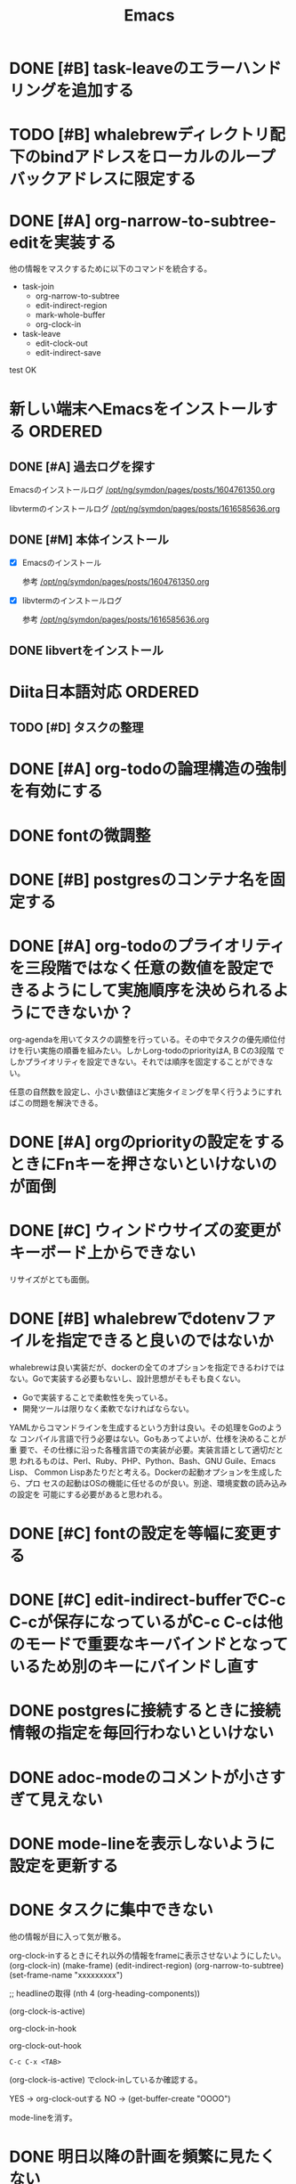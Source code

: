 #+TITLE: Emacs
#+CATEGORY: Emacs
#+PROPERTY: Effort_ALL 5 13 21 34 55 89 144 233 377 610 987

* DONE [#B] task-leaveのエラーハンドリングを追加する
SCHEDULED: <2021-09-18 Sat>
:PROPERTIES:
:Effort:   21
:GOAL:     task-leaveが失敗しないようにする
:END:
:LOGBOOK:
CLOCK: [2021-09-18 Sat 16:38]--[2021-09-18 Sat 16:46] =>  0:08
CLOCK: [2021-09-18 Sat 16:38]
:END:



* TODO [#B] whalebrewディレクトリ配下のbindアドレスをローカルのループバックアドレスに限定する
SCHEDULED: <2021-09-18 Sat>
:PROPERTIES:
:Effort:   21
:END:

* DONE [#A] org-narrow-to-subtree-editを実装する
SCHEDULED: <2021-09-13 Mon>
:PROPERTIES:
:Effort:   21
:END:
:LOGBOOK:
CLOCK: [2021-09-13 Mon 08:23]--[2021-09-13 Mon 08:23] =>  0:00
CLOCK: [2021-09-13 Mon 08:21]--[2021-09-13 Mon 08:21] =>  0:00
CLOCK: [2021-09-13 Mon 08:09]--[2021-09-13 Mon 08:09] =>  0:00
CLOCK: [2021-09-13 Mon 08:07]--[2021-09-13 Mon 08:07] =>  0:00
CLOCK: [2021-09-13 Mon 08:04]--[2021-09-13 Mon 08:06] =>  0:02
:END:

他の情報をマスクするために以下のコマンドを統合する。


- task-join
  - org-narrow-to-subtree
  - edit-indirect-region
  - mark-whole-buffer
  - org-clock-in

- task-leave
  - edit-clock-out
  - edit-indirect-save

test
OK

* 新しい端末へEmacsをインストールする                               :ORDERED:
:PROPERTIES:
:ORDERED:  t
:END:
** DONE [#A] 過去ログを探す
SCHEDULED: <2021-09-13 Mon>
:PROPERTIES:
:Effort:   21
:END:

Emacsのインストールログ
[[/opt/ng/symdon/pages/posts/1604761350.org]]

libvtermのインストールログ
[[/opt/ng/symdon/pages/posts/1616585636.org]]


** DONE [#M] 本体インストール
SCHEDULED: <2021-09-15 Wed>
:PROPERTIES:
:Effort:   55
:END:
:LOGBOOK:
CLOCK: [2021-09-15 Wed 23:43]--[2021-09-15 Wed 23:43] =>  0:00
CLOCK: [2021-09-15 Wed 22:43]--[2021-09-15 Wed 22:59] =>  0:16
CLOCK: [2021-09-15 Wed 22:43]--[2021-09-15 Wed 22:43] =>  0:00
CLOCK: [2021-09-13 Mon 09:03]--[2021-09-13 Mon 09:12] =>  0:09
:END:

- [X] Emacsのインストール

  参考 [[/opt/ng/symdon/pages/posts/1604761350.org]]

- [X] libvtermのインストールログ

  参考 [[/opt/ng/symdon/pages/posts/1616585636.org]]

** DONE libvertをインストール
SCHEDULED: <2021-09-17 Fri>
:PROPERTIES:
:Effort:   55
:END:

* Diita日本語対応                                                   :ORDERED:
:PROPERTIES:
:ORDERED:  t
:END:
:PROPERTIES:
:END:

** TODO [#D] タスクの整理
SCHEDULED: <2021-09-18 Sat>
:PROPERTIES:
:Effort:   144
:END:

* DONE [#A] org-todoの論理構造の強制を有効にする
SCHEDULED: <2021-09-08 Wed>
:PROPERTIES:
:Effort:   21
:END:

* DONE fontの微調整
SCHEDULED: <2021-08-28 Sat>
:PROPERTIES:
:Effort:   13
:END:
:LOGBOOK:
CLOCK: [2021-08-28 Sat 09:40]---[2021-08-28 Sat 09:50] =>  0:10
:END:

* DONE [#B] postgresのコンテナ名を固定する
SCHEDULED: <2021-08-28 Sat>
:PROPERTIES:
:Effort:   21
:END:

* DONE [#A] org-todoのプライオリティを三段階ではなく任意の数値を設定できるようにして実施順序を決められるようにできないか？
SCHEDULED: <2021-09-08 Wed>
:PROPERTIES:
:Effort:   21
:END:

org-agendaを用いてタスクの調整を行っている。その中でタスクの優先順位付
けを行い実施の順番を組みたい。しかしorg-todoのpriorityはA, B Cの3段階
でしかプライオリティを設定できない。それでは順序を固定することができな
い。

任意の自然数を設定し、小さい数値ほど実施タイミングを早く行うようにすれ
ばこの問題を解決できる。



* DONE [#A] orgのpriorityの設定をするときにFnキーを押さないといけないのが面倒
SCHEDULED: <2021-09-08 Wed>
:PROPERTIES:
:Effort:   34
:END:
* DONE [#C] ウィンドウサイズの変更がキーボード上からできない
SCHEDULED: <2021-08-27 Fri>
:LOGBOOK:
CLOCK: [2021-08-27 Fri 23:37]--[2021-08-28 Sat 00:06] =>  0:29
:END:

リサイズがとても面倒。
* DONE [#B] whalebrewでdotenvファイルを指定できると良いのではないか
SCHEDULED: <2021-08-28 Sat>
:PROPERTIES:
:Effort:   55
:WAKATIME_CATEGORY: researching
:END:
:LOGBOOK:
CLOCK: [2021-08-24 Tue 08:03]--[2021-08-24 Tue 08:09] =>  0:06
CLOCK: [2021-08-06 Fri 08:41]--[2021-08-06 Fri 08:41] =>  0:00
:END:

whalebrewは良い実装だが、dockerの全てのオプションを指定できるわけでは
ない。Goで実装する必要もないし、設計思想がそもそも良くない。

- Goで実装することで柔軟性を失っている。
- 開発ツールは限りなく柔軟でなければならない。

YAMLからコマンドラインを生成するという方針は良い。その処理をGoのような
コンパイル言語で行う必要はない。Goもあってよいが、仕様を決めることが重
要で、その仕様に沿った各種言語での実装が必要。実装言語として適切だと思
われるものは、Perl、Ruby、PHP、Python、Bash、GNU Guile、Emacs Lisp、
Common Lispあたりだと考える。Dockerの起動オプションを生成したら、プロ
セスの起動はOSの機能に任せるのが良い。別途、環境変数の読み込みの設定を
可能にする必要があると思われる。
* DONE [#C] fontの設定を等幅に変更する
SCHEDULED: <2021-08-25 Wed>
:PROPERTIES:
:Effort:   34
:END:
:LOGBOOK:
CLOCK: [2021-08-24 Tue 18:41]--[2021-08-24 Tue 19:02] =>  0:21
:END:

* DONE [#C] edit-indirect-bufferでC-c C-cが保存になっているがC-c C-cは他のモードで重要なキーバインドとなっているため別のキーにバインドし直す
SCHEDULED: <2021-08-27 Fri>
:PROPERTIES:
:Effort:   34
:END:
:LOGBOOK:
CLOCK: [2021-08-27 Fri 19:40]--[2021-08-28 Sat 07:44] => 12:04
:END:

* DONE postgresに接続するときに接続情報の指定を毎回行わないといけない
SCHEDULED: <2021-08-24 Tue>
:LOGBOOK:
CLOCK: [2021-08-23 Mon 09:03]--[2021-08-23 Mon 09:23] =>  0:20
:END:

* DONE adoc-modeのコメントが小さすぎて見えない
SCHEDULED: <2021-08-22 Sun>
:PROPERTIES:
:Effort:   34
:ORDERED:  t
:END:
:LOGBOOK:
CLOCK: [2021-08-22 Sun 18:24]--[2021-08-22 Sun 19:26] =>  1:02
:END:
* DONE mode-lineを表示しないように設定を更新する
SCHEDULED: <2021-08-06 Fri>
:PROPERTIES:
:Effort:   5
:WAKATIME_CATEGORY: coding
:ORDERED:  t
:END:
:LOGBOOK:
CLOCK: [2021-08-06 Fri 09:04]--[2021-08-06 Fri 09:05] =>  0:01
CLOCK: [2021-08-06 Fri 08:42]--[2021-08-06 Fri 09:04] =>  0:22
:END:

* DONE タスクに集中できない
SCHEDULED: <2021-08-06 Fri>
:PROPERTIES:
:Effort:   21
:WAKATIME_CATEGORY: designing
:END:
:LOGBOOK:
CLOCK: [2021-08-06 Fri 08:41]--[2021-08-06 Fri 08:41] =>  0:00
CLOCK: [2021-08-06 Fri 08:10]--[2021-08-06 Fri 08:41] =>  0:31
CLOCK: [2021-08-06 Fri 05:35]--[2021-08-06 Fri 05:45] =>  0:10
:END:

他の情報が目に入って気が散る。

org-clock-inするときにそれ以外の情報をframeに表示させないようにしたい。
(org-clock-in)
(make-frame)
(edit-indirect-region)
(org-narrow-to-subtree)
(set-frame-name "xxxxxxxxx")

;; headlineの取得
(nth 4 (org-heading-components))

(org-clock-is-active)

org-clock-in-hook

org-clock-out-hook

=C-c C-x <TAB>=

(org-clock-is-active)
でclock-inしているか確認する。

YES -> org-clock-outする
NO  -> (get-buffer-create "OOOO")

mode-lineを消す。

* DONE 明日以降の計画を頻繁に見たくない
SCHEDULED: <2021-08-06 Fri>
:PROPERTIES:
:Effort:   21
:WAKATIME_CATEGORY: designing
:END:
:LOGBOOK:
CLOCK: [2021-08-06 Fri 04:29]--[2021-08-06 Fri 05:14] =>  0:45
:END:

気が散る。

=s-1= にbindしているorg-agenda-listで今日の計画だけ表示するようにできれば良さそう。

* DONE org-agendaの表示を親も含めて表示する
SCHEDULED: <2021-08-06 Fri>
:PROPERTIES:
:Effort:   21
:WAKATIME_CATEGORY: coding
:END:
:LOGBOOK:
CLOCK: [2021-08-06 Fri 05:14]--[2021-08-06 Fri 05:14] =>  0:00
CLOCK: [2021-08-06 Fri 04:31]--[2021-08-06 Fri 04:47] =>  0:16
:END:

* DONE wakatime-transportのuser agentを設定する
SCHEDULED: <2021-08-02 Mon>
:PROPERTIES:
:Effort:   34
:END:
:LOGBOOK:
CLOCK: [2021-08-02 Mon 18:40]--[2021-08-02 Mon 18:40] =>  0:00
:END:

* DONE wakatime-recordにwork typeの実装を移植する
SCHEDULED: <2021-08-02 Mon>
:PROPERTIES:
:Effort:   5
:WAKATIME_CATEGORY: coding
:END:
:LOGBOOK:
CLOCK: [2021-08-02 Mon 17:29]--[2021-08-02 Mon 18:01] =>  0:32
CLOCK: [2021-08-02 Mon 06:00]--[2021-08-02 Mon 06:01] =>  0:01
CLOCK: [2021-08-02 Mon 04:01]--[2021-08-02 Mon 06:00] =>  1:59
:END:

* DONE wakatime-record-language-alistにorg-agenda-modeを追加する
:PROPERTIES:
:Effort:   5
:END:
